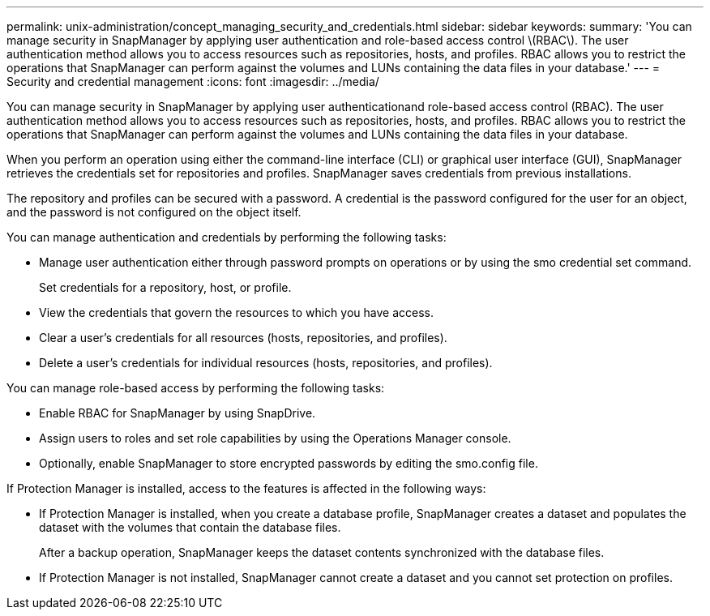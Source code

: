 ---
permalink: unix-administration/concept_managing_security_and_credentials.html
sidebar: sidebar
keywords: 
summary: 'You can manage security in SnapManager by applying user authentication and role-based access control \(RBAC\). The user authentication method allows you to access resources such as repositories, hosts, and profiles. RBAC allows you to restrict the operations that SnapManager can perform against the volumes and LUNs containing the data files in your database.'
---
= Security and credential management
:icons: font
:imagesdir: ../media/

[.lead]
You can manage security in SnapManager by applying user authenticationand role-based access control (RBAC). The user authentication method allows you to access resources such as repositories, hosts, and profiles. RBAC allows you to restrict the operations that SnapManager can perform against the volumes and LUNs containing the data files in your database.

When you perform an operation using either the command-line interface (CLI) or graphical user interface (GUI), SnapManager retrieves the credentials set for repositories and profiles. SnapManager saves credentials from previous installations.

The repository and profiles can be secured with a password. A credential is the password configured for the user for an object, and the password is not configured on the object itself.

You can manage authentication and credentials by performing the following tasks:

* Manage user authentication either through password prompts on operations or by using the smo credential set command.
+
Set credentials for a repository, host, or profile.

* View the credentials that govern the resources to which you have access.
* Clear a user's credentials for all resources (hosts, repositories, and profiles).
* Delete a user's credentials for individual resources (hosts, repositories, and profiles).

You can manage role-based access by performing the following tasks:

* Enable RBAC for SnapManager by using SnapDrive.
* Assign users to roles and set role capabilities by using the Operations Manager console.
* Optionally, enable SnapManager to store encrypted passwords by editing the smo.config file.

If Protection Manager is installed, access to the features is affected in the following ways:

* If Protection Manager is installed, when you create a database profile, SnapManager creates a dataset and populates the dataset with the volumes that contain the database files.
+
After a backup operation, SnapManager keeps the dataset contents synchronized with the database files.

* If Protection Manager is not installed, SnapManager cannot create a dataset and you cannot set protection on profiles.
